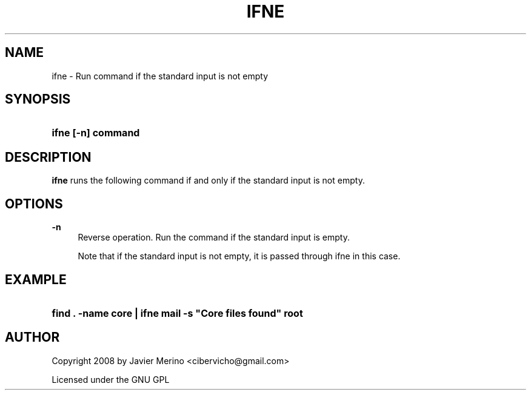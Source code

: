'\" t
.\"     Title: ifne
.\"    Author: Javier Merino
.\" Generator: DocBook XSL Stylesheets v1.79.1 <http://docbook.sf.net/>
.\"      Date: 2008-05-01
.\"    Manual: moreutils
.\"    Source: moreutils
.\"  Language: English
.\"
.TH "IFNE" "1" "2008\-05\-01" "moreutils" "moreutils"
.\" -----------------------------------------------------------------
.\" * Define some portability stuff
.\" -----------------------------------------------------------------
.\" ~~~~~~~~~~~~~~~~~~~~~~~~~~~~~~~~~~~~~~~~~~~~~~~~~~~~~~~~~~~~~~~~~
.\" http://bugs.debian.org/507673
.\" http://lists.gnu.org/archive/html/groff/2009-02/msg00013.html
.\" ~~~~~~~~~~~~~~~~~~~~~~~~~~~~~~~~~~~~~~~~~~~~~~~~~~~~~~~~~~~~~~~~~
.ie \n(.g .ds Aq \(aq
.el       .ds Aq '
.\" -----------------------------------------------------------------
.\" * set default formatting
.\" -----------------------------------------------------------------
.\" disable hyphenation
.nh
.\" disable justification (adjust text to left margin only)
.ad l
.\" -----------------------------------------------------------------
.\" * MAIN CONTENT STARTS HERE *
.\" -----------------------------------------------------------------
.SH "NAME"
ifne \- Run command if the standard input is not empty
.SH "SYNOPSIS"
.HP \w'\fBifne\ [\-n]\ command\fR\ 'u
\fBifne [\-n] command\fR
.SH "DESCRIPTION"
.PP
\fBifne\fR
runs the following command if and only if the standard input is not empty\&.
.SH "OPTIONS"
.PP
\fB\-n\fR
.RS 4
Reverse operation\&. Run the command if the standard input is empty\&.
.sp
Note that if the standard input is not empty, it is passed through ifne in this case\&.
.RE
.SH "EXAMPLE"
.HP \w'\fBfind\ \&.\ \-name\ core\ |\ ifne\ mail\ \-s\ "Core\ files\ found"\ root\fR\ 'u
\fBfind \&. \-name core | ifne mail \-s "Core files found" root\fR
.SH "AUTHOR"
.PP
Copyright 2008 by Javier Merino <cibervicho@gmail\&.com>
.PP
Licensed under the GNU GPL
